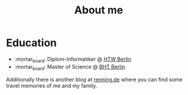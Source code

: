 #+TITLE: About me
#+DRAFT: false

* Education
- :mortar_board: Diplom-Informatiker @ [[https://www.htw-berlin.de/en/][HTW Berlin]]
- :mortar_board: Master of Science @ [[https://www.bht-berlin.de/en/][BHT Berlin]]

Additionally there is another blog at [[https://www.renning.de][renning.de]] where you can find some travel memories of me and my family.
